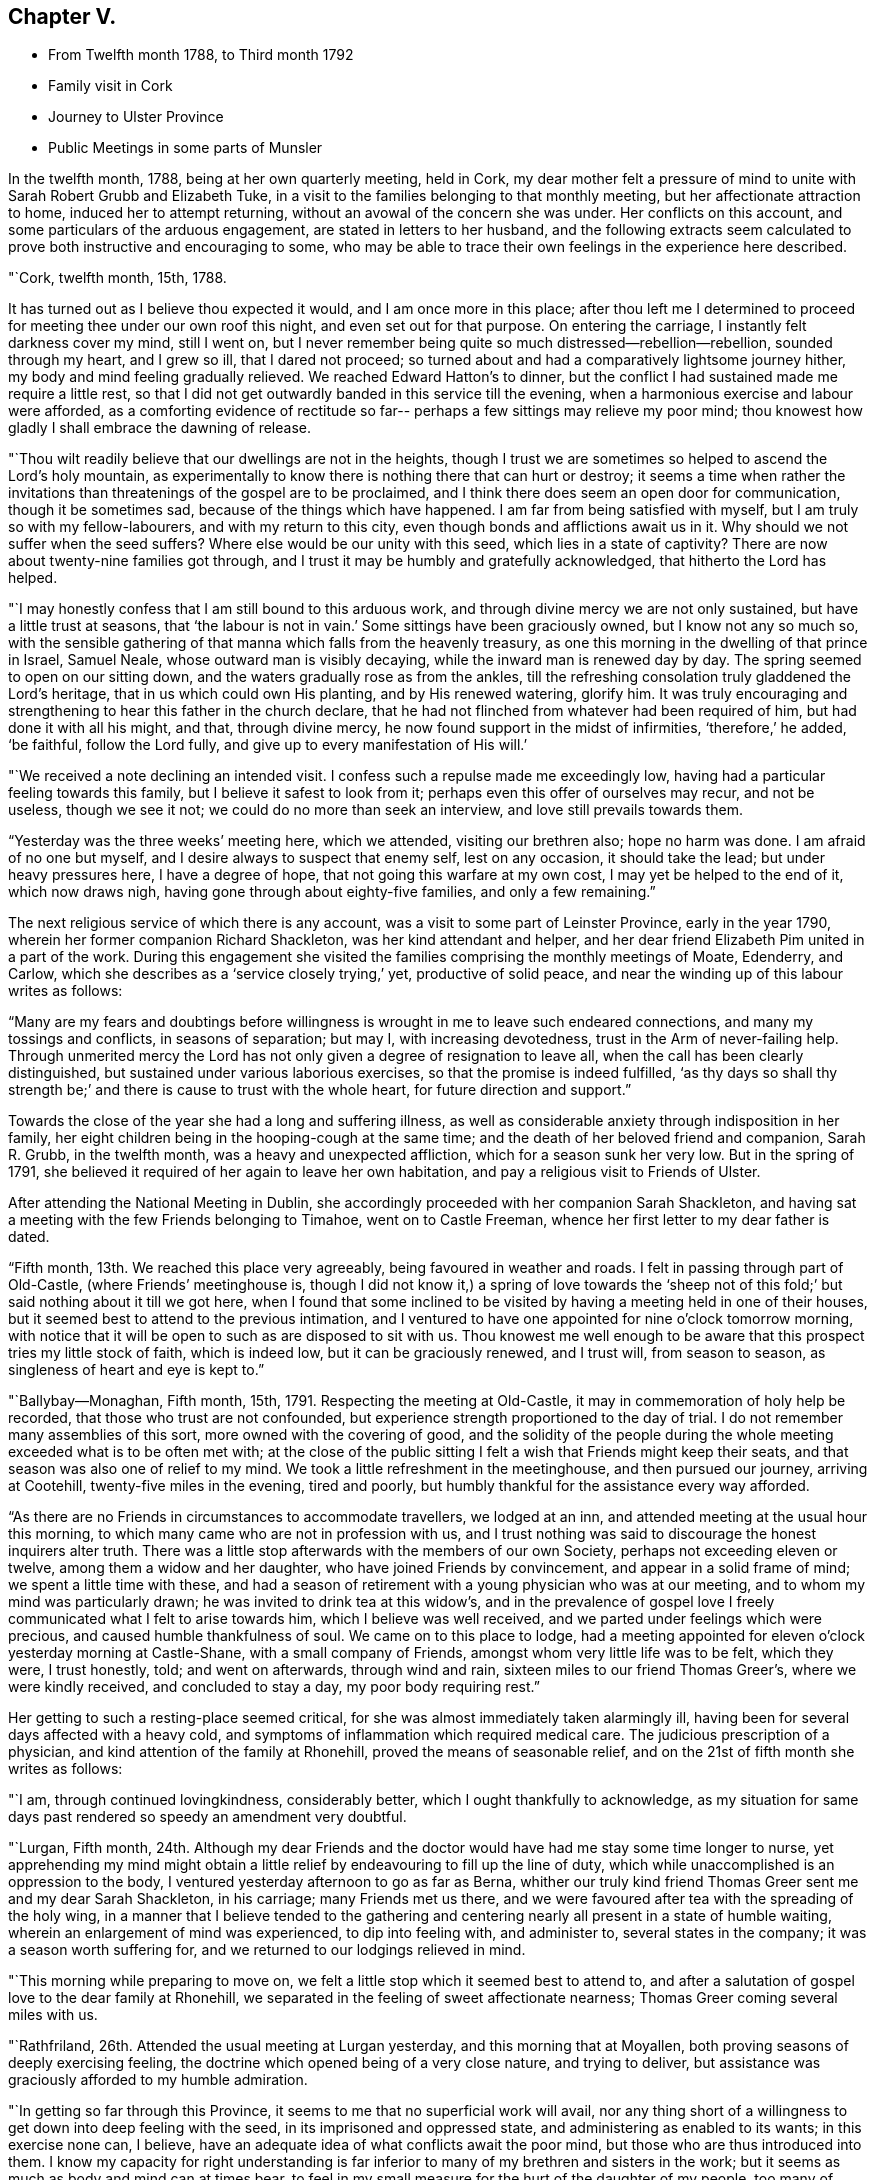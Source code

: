 == Chapter V.

[.chapter-synopsis]
* From Twelfth month 1788, to Third month 1792
* Family visit in Cork
* Journey to Ulster Province
* Public Meetings in some parts of Munsler

In the twelfth month, 1788, being at her own quarterly meeting, held in Cork,
my dear mother felt a pressure of mind to unite
with Sarah Robert Grubb and Elizabeth Tuke,
in a visit to the families belonging to that monthly meeting,
but her affectionate attraction to home, induced her to attempt returning,
without an avowal of the concern she was under.
Her conflicts on this account, and some particulars of the arduous engagement,
are stated in letters to her husband,
and the following extracts seem calculated to
prove both instructive and encouraging to some,
who may be able to trace their own feelings in the experience here described.

[.embedded-content-document.letter]
--

[.signed-section-context-open]
"`Cork, twelfth month, 15th, 1788.

It has turned out as I believe thou expected it would, and I am once more in this place;
after thou left me I determined to proceed for
meeting thee under our own roof this night,
and even set out for that purpose.
On entering the carriage, I instantly felt darkness cover my mind, still I went on,
but I never remember being quite so much distressed--rebellion--rebellion,
sounded through my heart, and I grew so ill, that I dared not proceed;
so turned about and had a comparatively lightsome journey hither,
my body and mind feeling gradually relieved.
We reached Edward Hatton`'s to dinner,
but the conflict I had sustained made me require a little rest,
so that I did not get outwardly banded in this service till the evening,
when a harmonious exercise and labour were afforded,
as a comforting evidence of rectitude so far--
perhaps a few sittings may relieve my poor mind;
thou knowest how gladly I shall embrace the dawning of release.

"`Thou wilt readily believe that our dwellings are not in the heights,
though I trust we are sometimes so helped to ascend the Lord`'s holy mountain,
as experimentally to know there is nothing there that can hurt or destroy;
it seems a time when rather the invitations than
threatenings of the gospel are to be proclaimed,
and I think there does seem an open door for communication, though it be sometimes sad,
because of the things which have happened.
I am far from being satisfied with myself, but I am truly so with my fellow-labourers,
and with my return to this city, even though bonds and afflictions await us in it.
Why should we not suffer when the seed suffers?
Where else would be our unity with this seed, which lies in a state of captivity?
There are now about twenty-nine families got through,
and I trust it may be humbly and gratefully acknowledged,
that hitherto the Lord has helped.

"`I may honestly confess that I am still bound to this arduous work,
and through divine mercy we are not only sustained, but have a little trust at seasons,
that '`the labour is not in vain.`' Some sittings have been graciously owned,
but I know not any so much so,
with the sensible gathering of that manna which falls from the heavenly treasury,
as one this morning in the dwelling of that prince in Israel, Samuel Neale,
whose outward man is visibly decaying, while the inward man is renewed day by day.
The spring seemed to open on our sitting down,
and the waters gradually rose as from the ankles,
till the refreshing consolation truly gladdened the Lord`'s heritage,
that in us which could own His planting, and by His renewed watering, glorify him.
It was truly encouraging and strengthening to hear this father in the church declare,
that he had not flinched from whatever had been required of him,
but had done it with all his might, and that, through divine mercy,
he now found support in the midst of infirmities, '`therefore,`' he added, '`be faithful,
follow the Lord fully, and give up to every manifestation of His will.`'

"`We received a note declining an intended visit.
I confess such a repulse made me exceedingly low,
having had a particular feeling towards this family,
but I believe it safest to look from it; perhaps even this offer of ourselves may recur,
and not be useless, though we see it not; we could do no more than seek an interview,
and love still prevails towards them.

"`Yesterday was the three weeks`' meeting here, which we attended,
visiting our brethren also; hope no harm was done.
I am afraid of no one but myself, and I desire always to suspect that enemy self,
lest on any occasion, it should take the lead; but under heavy pressures here,
I have a degree of hope, that not going this warfare at my own cost,
I may yet be helped to the end of it, which now draws nigh,
having gone through about eighty-five families, and only a few remaining.`"

--

The next religious service of which there is any account,
was a visit to some part of Leinster Province, early in the year 1790,
wherein her former companion Richard Shackleton, was her kind attendant and helper,
and her dear friend Elizabeth Pim united in a part of the work.
During this engagement she visited the families comprising the monthly meetings of Moate,
Edenderry, and Carlow, which she describes as a '`service closely trying,`' yet,
productive of solid peace, and near the winding up of this labour writes as follows:

"`Many are my fears and doubtings before willingness is
wrought in me to leave such endeared connections,
and many my tossings and conflicts, in seasons of separation; but may I,
with increasing devotedness, trust in the Arm of never-failing help.
Through unmerited mercy the Lord has not only given a degree of resignation to leave all,
when the call has been clearly distinguished,
but sustained under various laborious exercises, so that the promise is indeed fulfilled,
'`as thy days so shall thy strength be;`' and
there is cause to trust with the whole heart,
for future direction and support.`"

Towards the close of the year she had a long and suffering illness,
as well as considerable anxiety through indisposition in her family,
her eight children being in the hooping-cough at the same time;
and the death of her beloved friend and companion, Sarah R. Grubb, in the twelfth month,
was a heavy and unexpected affliction, which for a season sunk her very low.
But in the spring of 1791,
she believed it required of her again to leave her own habitation,
and pay a religious visit to Friends of Ulster.

After attending the National Meeting in Dublin,
she accordingly proceeded with her companion Sarah Shackleton,
and having sat a meeting with the few Friends belonging to Timahoe,
went on to Castle Freeman, whence her first letter to my dear father is dated.

"`Fifth month, 13th. We reached this place very agreeably,
being favoured in weather and roads.
I felt in passing through part of Old-Castle, (where Friends`' meetinghouse is,
though I did not know it,) a spring of love towards the '`sheep not
of this fold;`' but said nothing about it till we got here,
when I found that some inclined to be visited by
having a meeting held in one of their houses,
but it seemed best to attend to the previous intimation,
and I ventured to have one appointed for nine o`'clock tomorrow morning,
with notice that it will be open to such as are disposed to sit with us.
Thou knowest me well enough to be aware that
this prospect tries my little stock of faith,
which is indeed low, but it can be graciously renewed, and I trust will,
from season to season, as singleness of heart and eye is kept to.`"

"`Ballybay--Monaghan, Fifth month, 15th, 1791.
Respecting the meeting at Old-Castle, it may in commemoration of holy help be recorded,
that those who trust are not confounded,
but experience strength proportioned to the day of trial.
I do not remember many assemblies of this sort, more owned with the covering of good,
and the solidity of the people during the whole
meeting exceeded what is to be often met with;
at the close of the public sitting I felt a wish that Friends might keep their seats,
and that season was also one of relief to my mind.
We took a little refreshment in the meetinghouse, and then pursued our journey,
arriving at Cootehill, twenty-five miles in the evening, tired and poorly,
but humbly thankful for the assistance every way afforded.

"`As there are no Friends in circumstances to accommodate travellers,
we lodged at an inn, and attended meeting at the usual hour this morning,
to which many came who are not in profession with us,
and I trust nothing was said to discourage the honest inquirers alter truth.
There was a little stop afterwards with the members of our own Society,
perhaps not exceeding eleven or twelve, among them a widow and her daughter,
who have joined Friends by convincement, and appear in a solid frame of mind;
we spent a little time with these,
and had a season of retirement with a young physician who was at our meeting,
and to whom my mind was particularly drawn; he was invited to drink tea at this widow`'s,
and in the prevalence of gospel love I freely
communicated what I felt to arise towards him,
which I believe was well received, and we parted under feelings which were precious,
and caused humble thankfulness of soul.
We came on to this place to lodge,
had a meeting appointed for eleven o`'clock yesterday morning at Castle-Shane,
with a small company of Friends, amongst whom very little life was to be felt,
which they were, I trust honestly, told; and went on afterwards, through wind and rain,
sixteen miles to our friend Thomas Greer`'s, where we were kindly received,
and concluded to stay a day, my poor body requiring rest.`"

Her getting to such a resting-place seemed critical,
for she was almost immediately taken alarmingly ill,
having been for several days affected with a heavy cold,
and symptoms of inflammation which required medical care.
The judicious prescription of a physician, and kind attention of the family at Rhonehill,
proved the means of seasonable relief,
and on the 21st of fifth month she writes as follows:

"`I am, through continued lovingkindness, considerably better,
which I ought thankfully to acknowledge,
as my situation for same days past rendered so speedy an amendment very doubtful.

"`Lurgan, Fifth month,
24th. Although my dear Friends and the doctor
would have had me stay some time longer to nurse,
yet apprehending my mind might obtain a little relief
by endeavouring to fill up the line of duty,
which while unaccomplished is an oppression to the body,
I ventured yesterday afternoon to go as far as Berna,
whither our truly kind friend Thomas Greer sent me and my dear Sarah Shackleton,
in his carriage; many Friends met us there,
and we were favoured after tea with the spreading of the holy wing,
in a manner that I believe tended to the gathering and
centering nearly all present in a state of humble waiting,
wherein an enlargement of mind was experienced, to dip into feeling with,
and administer to, several states in the company; it was a season worth suffering for,
and we returned to our lodgings relieved in mind.

"`This morning while preparing to move on,
we felt a little stop which it seemed best to attend to,
and after a salutation of gospel love to the dear family at Rhonehill,
we separated in the feeling of sweet affectionate nearness;
Thomas Greer coming several miles with us.

"`Rathfriland, 26th. Attended the usual meeting at Lurgan yesterday,
and this morning that at Moyallen, both proving seasons of deeply exercising feeling,
the doctrine which opened being of a very close nature, and trying to deliver,
but assistance was graciously afforded to my humble admiration.

"`In getting so far through this Province,
it seems to me that no superficial work will avail,
nor any thing short of a willingness to get down into deep feeling with the seed,
in its imprisoned and oppressed state, and administering as enabled to its wants;
in this exercise none can, I believe,
have an adequate idea of what conflicts await the poor mind,
but those who are thus introduced into them.
I know my capacity for right understanding
is far inferior to many of my brethren and sisters in the work;
but it seems as much as body and mind can at times bear,
to feel in my small measure for the hurt of the daughter of my people,
too many of whom feel not for themselves,
and I fear come under the description of the whole who need not a physician;
so that though there is abundant balm in Gilead, they remain unhealed;
though there is a sovereign physician there, they are unrestored.
Among such as these, if any thing be uttered, it must indeed be a plaintive song,
a language of mourning and bitter lamentation, for many are falling before the enemy,
and carried away captive as into a strange land.

"`The meeting at Rathfriland on sixth-day,
was attended by most of the members and professors, a small company, and one,
among whom I think there was less of the moving of spiritual life,
than in any other spot we have been at.
The seed of the kingdom felt to me in a state,
where it could not be ministered to but by Almighty power;
the struggle for its arising was, however, mercifully continued, and through best help,
victory so far experienced,
that supplication could be vocally poured forth to the Fountain of light and life:
blessed be the name of Him whose throne of grace is ever accessible to faith.

"`We returned to our lodgings,
and after a season of honest plain dealing with the heads of the family,
and feeling with and about the large flock committed to
their charge in the wilderness of this world,
we felt clear of this trying spot, and proceeded to Stramore.

"`Lurgan, 31st. We attended Ballinderry meeting on first-day, which,
like all others we have here, was an exercising season; we returned hither,
and in an evening sitting in this family, were, through unfailing mercy,
owned by the overshadowing of the holy wing.

"`Yesterday afternoon we went to see Mary Ann Clibborn,
who appears near being removed from a family of eleven children.
After a time of religious retirement with the afflicted Friend,
we sat awhile with the children and their father in another room,
which proved a season of merciful condescension, in not only opening the gospel spring,
but causing it to shed a softening influence,
so as to excite a consoling hope that the bread cast upon the waters may not be lost.
These visits produced real relief of mind, and indeed our feelings while in the house,
tended to renew an humble confidence in the leadings of unerring Wisdom,
at the same time bowing in that abasedness of self, wherein the heartfelt language is,
'`not unto us, O Lord, but to Thy name be the praise,
when any little ability is renewed to labour for the promotion of Thy blessed cause.`'

"`I had from the period of our first being in Lurgan felt inclined to return,
and though the visit already mentioned was one attraction, there was a further exercise,
even the prospect of another meeting, which I wished the inhabitants might attend;
but faith was very low, and it was accompanied with, I trust,
some little knowledge of myself, so that though I did intimate it,
I requested the notice might be confined: the meeting was largely attended by Friends,
and many not in profession with us were there also,
but an inconsiderable number to what might have been, had faith been strong enough;
however I may thankfully acknowledge it was a season of renewed instruction,
and life did in degree triumph over the death that seemed to threaten.

"`Gracious regard hath again been manifested in
a season of retirement with some young people,
and heartfelt satisfaction experienced.
Thus we get on in a hobbling way,
yet I trust are in our right places so far; a hope which reconciles to difficulties,
and helps in a measure to surmount them.

"`Maze, near Lisburn, sixth month,
4th. On fifth-day morning we went from Lurgan to Ballinderry, sat a meeting there,
which was rather large, though a widely scattered settlement in a country place;
life was exceedingly low, but I thought rather increased towards the last,
liberty being felt to deliver close doctrine among them; we,
took a cold repast in a little cottage near the meetinghouse,
and Louisa Conran joining us, returned home with her and lodged.
Went next morning to the Monthly Meeting at Lisburn,
that for worship was passed in silent suffering;
the women`'s meeting was rather a relieving one to my mind.
At six o`'clock in the evening we attended the select meeting,
wherein a little light graciously shone,
and something of Christian fellowship was witnessed.

"`Yesterday afternoon an appointed meeting was held at Hillsborough,
the number present but small,
and to my apprehension little life was prevalent among them;
only a few of other professions attended,
and I thought the season clouded from too great a desire for words,
which tended to obstruct the arising of the
spring in the manner it might have been known,
had each been engaged to dig for the pure flowing thereof into their own hearts.

"`Lurgan, 8th. On first-day I was confined at John Conran`'s by indisposition,
and on second we went to Lisburn and called on a few of the families,
which proved a means of relief from some painful feelings.
Being so inclined we passed one night under the
roof of our tried friend Jonathan Richardson,
who lately lost his lovely wife in a consumption.
The Monthly Meeting here occurring, we attended it; that for worship rather low,
the succeeding one more open,
and the select meeting in the evening favoured in the unity of life,
and a time wherein the liberty of the gospel was felt.

"`Lurgan, 13th. We arrived at Rhonehill on fifth-day,
and met as before a truly cordial reception.
Next day was the Quarterly Meeting of Ministers and Elders, which held long,
and was a very exercising season; some circumstances being unpleasantly handled,
caused a cloud to darken our hemisphere, but through favour this measurably dispersed,
and before our separation a degree of light and life spread over us.
The meetings for discipline on seventh,
and those for worship on first-day were very large, and mercifully owned:
my faith was low, but access being granted to the throne of grace,
ability to labour was experienced, much to the relief of my poor mind,
and I trust not to the injury of the precious cause.

"`On hearing of the death of Mary Ann Clibborn, I found it best to return hither,
though sixteen miles additional riding, to attend the burial;
a very large number of Friends and others were assembled on the occasion;
we went to the house before meeting, and felt inclined to go again in the evening,
which some of us may be thankful we did,
from the renewed conviction that it is better to go to
the house of mourning than to that of mirth.
The bereaved husband, and ten children, were present at a solemn season,
which was marked by feelings of near sympathy,
and closed with supplication for support in the day of trouble.
The interment this day is the fourth from that house in two years,
three children and their mother!
These are indeed deeply instructive dispensations.

"`We purposed proceeding on third-day morning, but being very much indisposed in health,
and having gone through pretty close work for a week before,
we concluded to rest at the truly hospitable dwelling of James Christy,
before the fresh engagement of going round the Lough.

"`The usual meeting at Lurgan on Fourth-day was well attended by the members,
and though we had wanted to push forward, we had at this time,
cause for adopting the old proverb '`a stop is no let`' or real hindrance,
believing that our detention was in best ordering,
this meeting proving the most relieving to my mind, of any we had sat in this place.
Next morning we resumed our journey, and travelled through much wind and rain to Antrim,
seventeen miles from Lurgan, where only a few Friends reside.
We concluded to sit with this poor little flock in
their meetinghouse at six o`'clock in the evening;
there were several present,
who through one means or other had forfeited their right to membership,
though we knew not hereof, nor aught about them until after meeting;
the line of reproving doctrine ran closely, while the honest-hearted were, I trust,
encouraged to hold on their way, and though a suffering season,
it closed with renewed cause for humble thankfulness to our Almighty helper.

"`Sixth-day, the 17th. We went to Ballymena, near which one family under our name resides.
It had been usual for this family to meet Friends who were travelling,
at one of the meetings, but I felt an unusual inclination to go to them,
though it cost us a few more miles riding,
and as soon as we entered the town I thought I
understood why the impulse was so strong to visit it;
but I kept the pressure my mind was under to myself, and no meetinghouse being there,
nor Friends residing in the place, felt discouraging.
However, on going up stairs at the inn, I observed two rooms with folding doors,
which being opened made the whole pretty large; so I gave way to the impression,
and had notice circulated of a meeting, to which, besides the few Friends,
about forty persons came,
who sat in much quietness and solidity during the time of silence.
A solemn covering was evident, to the humbling of our spirits,
and in the prevalence of gospel love the testimony of Truth was a little opened,
gracious help being afforded beyond what I could have asked or expected,
so that I could renewedly say it is good to trust in Thee--yea,
none ever trusted and was confounded.

"`This morning we set out after breakfast, and a few miles from the town,
our guide informing us there was a settlement of
Moravians at a little village he pointed to,
I inclined fo call on them: so we turned off the road,
and went up to the house of the single sisters, where we were kindly received;
and finding that I had been acquainted with many of their people in Germany,
produced additional attention to us.
They took us over their chambers, chapel, etc.,
and showed us the various works they wrought,
and afterwards requested us to take a bit of bread; we did so in the matron`'s apartment,
who appeared a religious, feeling woman, as was the case with several others of them,
and this little visit seemed mutually satisfactory and pleasant.
We got here to tea, and purpose remaining over meeting tomorrow.

"`Toberhead, sixth month, 21st. We left Ballinnacree second-day morning,
and reached this place in the evening,
where we met a truly kind reception in the garb of simple hospitality,
and feel very comfortable in the humble dwelling of our dear friend Gervas Johnson,
attended by his two daughters, who, with their parents,
endeavour to make our little tarriance here pleasant,
and indeed it is much more so than many superior habitations would prove.
At the meeting here this day the house was nearly full of Presbyterians, the preacher,
his wife, and the clerk of their meeting amongst them; it was a season of liberty.

"`There seems an invitation in these parts, as well as others,
to those not professing as we do.
Oh! that all may be gathered to the teaching of Christ Jesus the true Shepherd.
Since tea we have been favoured with a solemn season together in this family,
where the precious life cemented our spirits,
and under its prevalence a little of the oil ran
through some vessels towards the beloved youth.

"`Lurgan, 23rd. We arrived here this evening to tea,
after travelling seventeen miles of remarkably rough road, so much so,
that we were not only greatly shaken, but our chaise injured:
we have travelled since this day week about one hundred miles, had five meetings,
and several family sittings; the last meeting yesterday at Grange,
whence we proceeded to Antrim, nine miles, to lodge.
We intend to rest here awhile, feeling to require it after this journey,
which has been truly exercising every way,
but accompanied with a little of that peace which is worth suffering to obtain.

"`Maze, Seventh month, 4th. I was painfully confined more than a week at Lurgan,
and feel considerably reduced in strength by this attack,
but was enabled to get to meeting there on fourth-day;
my body suffered so much from the exercise which then fell to my lot,
that though we had concluded to leave Lurgan the same afternoon,
we gave up to rest a day or two longer.
On seventh-day we proceeded hither, and yesterday morning went to meeting at Lisburn,
where, as in one I before sat in this place,
my mind was deeply pained and oppressed from the
prevalence of a spirit which was thirsting for words,
and sustained itself on the labour of others, without any exercise of its own,
after that food which can alone nourish unto everlasting life.
I was strengthened to get some relief by an honest endeavour
to deliver what I apprehended was the counsel committed to me,
and being out of debt felt a comfortable poverty,
very different from what is brought on by withholding what is called for.

"`Milecross, Fourth-day 6th. A meeting at Hillsborough on second-day evening,
was attended by a tolerable number of Friends and others,
and though there was less of the dominion of pure life
than in some other opportunities of this sort,
we had cause for renewed thankfulness; and yesterday morning,
before leaving our dear friends John and Louisa Conran,
we were favoured with a precious cementing season,
our spirits being baptized under a feeling of that
unity wherein '`the Lord commanded the blessing,
even life forevermore.`' We arrived here in the evening and
met a friendly reception from Thomas and Sarah Bradshaw:
a meeting is to be held in their parlour, no meetinghouse,
and but few in profession with us being here.
Which way we shall move from hence is not yet fixed.
I am earnestly desirous to feel and see the right path,
and if that be towards my tenderly beloved connections, it will indeed be deemed a favour.

"`Lurgan, Seventh month, 9th. I am once more in this place,
after being not only permitted, but apprehending it right for me,
to seek that rest from close and deeply trying exercise,
which I may find in my own habitation.
My frame is exceedingly shaken,
and according to human judgment unable to bear much more at present; and though I think,
I was favoured to experience,
(during the conflict I have passed through to obtain divine
certainty,) a degree of willingness to spend and be spent,
in that path whereon light shone,
I believe that a gracious Master has mercifully withdrawn, at least for the present,
the view of crossing the water,
and caused peace to rest on the conclusion to return home,
without which I hope I should feel afraid so to do.

"`Our closing visit at Milecross, was on several accounts remarkable,
different religious opportunities in the family being so owned by the
extension of almighty help as to produce the thankful acknowledgment,
'`Thy mercies are new every morning, great is Thy faithfulness and Thy truth.`'

"`Dublin, Seventh month, 16th, 1791.
I told thee of my exercise respecting Scotland, and present release from the prospect.
At Belfast our minds were renewedly dipped into the baptism of the cloud,
and we had to be still while it remained;
when a little light sprung up we discovered there was something required,
which being strengthened to give way to, we left that place comfortably,
and proceeded peacefully to Moyallen,
where we were sensible of gospel love to the sheep not of our fold,
and had the afternoon meeting postponed from four to five; the attendance was large,
and I trust the season was productive of no injury to the precious cause of truth,
solidity being evident.
A large company supped at our lodging,
and I think the covering we were favored with constituted a feast indeed,
and felt like a sanction to a separation from some truly beloved Friends.
Next morning we breakfasted at M. P.`'s, with whom, her twelve children,
and several near relatives, we had a season of retirement to the relief of our minds.
Feeling attracted back to Lurgan to see one family, we went thither,
and next morning proceeded to Warrenstown,
where we were again favoured with gracious unmerited help.

"`On Fifth-day morning, after a solid cementing opportunity,
of renewed feeling with and for each other,
we parted in near affection with several endeared friends,
and travelled very agreeably to Dundalk that day; twenty-seven miles further yesterday,
and this day arrived here,
under I trust some little sense of numberless
undeserved favours received from boundless mercy.
May I be so preserved as not only diligently to inquire what shall I render?
but resignedly to follow the answer, which,
from season to season a gracious Master may see meet to return,
in entire dedication to His will.`"

She returned from this journey much exhausted in body,
and was considerably indisposed for a long time,
but her mind became strengthened for increasing exercise,
and further religious service soon opened to her view.
That upon which she next entered was to the city and western parts of the county of Cork,
where she was engaged to hold meetings for those not in profession with herself.
When on the point of leaving home for this service, she wrote as follows;

"`I am going very poor and low in mind,
but hope not without knowing whom I have believed,
and whom I trust I desire humbly to follow, as His pure will is graciously revealed;
if I return with renewed experience of his preserving power and in peaceful poverty,
it will be enough.`"

The chief account of this journey is contained in letters from
which the following extracts have been taken.

"`In humble gratitude to the author of all our mercies it may be acknowledged,
that the meeting at Bandon was a time wherein holy help was afforded,
and not only a door of utterance but one of entrance opened,
by His power who opened the heart of Lydia of old.
The people were attentive, solid, and I believe many of them thoughtful;
not only inwardly inquiring what is truth?
but willing to receive the answer as there was strength to explain it;
and the consoling hope attended, that some for whom our spirits then travailed,
would be everlastingly enclosed in the true sheep-fold.
This opportunity of feeling and labouring in the ability afforded,
left solid satisfaction on our minds, with desire to commit the issue to Him,
who ordereth all things according to the purpose of His own will.
In the evening we sat with the few Friends there collectively;
the labour here was abundantly more difficult, the work harder, and the hope less,
because it seems indeed, when our little church is felt with, and ministered to,
it must be as in a state of sickness,
and alas! may it not be feared that this sickness is not deeply enough felt?
therefore health is not in the sure way of being restored, which it otherwise might be.

"`We held a meeting at Skibbereen, which was very largely attended,
and mercifully owned by holy help,
to the humiliation of self and exaltation of that name which is above every name,
and whereto I trust some present bowed in reverent thankfulness of soul.
Next day we went, through wind and rain, to Baltimore,
a poor straggling place at the sea side, mostly inhabited by fishermen,
seafaring persons and revenue officers, who I apprehend are generally Protestants.
No suitable place could be obtained for a meeting but the public worship house,
which we were glad to accept, the feeling of gospel love being strong to the people here.
We filled one of the pews, and I believe all the others were nearly full:
the company were quiet and solid in the time of silence,
and very attentive during the communication of
those truths we had to declare amongst them:
indeed, soon after sitting down,
the covering of solemnity was beyond what is frequently witnessed on such occasions,
and I have a consoling hope that the labours of that day will not be altogether in vain.
Thou hardly expected thy poor trembling wife would ever
be strengthened to move in such a line,
much less reason with the people in such a place;
but it seemed no matter where the gospel was published, if given to publish,
and indeed it added to the thankful feelings of my poor mind,
that divine mercy had enlightened my eyes to distinguish truth from error,
and substance from shadows.

"`Castletown has been our headquarters,
and we are now going to hold a meeting in the Custom-house,
which is preparing for the purpose; my heart is heavy at the prospect,
and every fresh exercise of this kind ought to feel weighty.
My health is as good as I could expect, though our difficulties are not a few,
and my dear Elizabeth Pim is a kind and sympathizing companion.
We are favoured with having five Friends of Cork meeting,
whose company is helpful and pleasant to us.`"

The winding up of this service was rendered memorable,
by its furnishing an opportunity for visiting Samuel Neale, in his last illness,
and also of attending his burial.
He had long been an intimate and much beloved
friend of my dear mother`'s and her companion;
and manifested near sympathy and concern for them in the commencement of their journey;
inquiring, when very weak in body, how they were getting on,
and what assistance they had, in the affectionate terms,
'`who is taking care of these good women?`' On returning to
Cork they found his complaints had made rapid progress;
and it may not be uninteresting to such as knew and valued this devoted man,
to peruse a few particulars of his state, and her own feelings in witnessing it,
as related in a letter dated the 27th of second month.

[.embedded-content-document.letter]
--

"`It was awful to enter the chamber of our venerable friend,
and to behold one who had been so often the messenger
of consolation to me and to many others,
so reduced as to be almost unable to drop one collected sentence,
without immediately rambling to something different,
though all perfectly innocent and sweet as a child.
He looked at me and said,
'`Thou hast great burdens,`' adding that it was long since he saw me.
I sat about an hour by his bedside, assisted in moving him, etc.,
but he manifested little sign of distinguishing one from another;
I scarcely expected the change would be so great in eight days; his breathing was hard,
and by many corroborating symptoms it was evident that the termination drew near.
The situation of this beloved friend has seemed to
cloud any little prospect my mind may have had,
so that it seems best to stand still until this trying dispensation is full.
Yesterday evening, after taking tea with dear Sarah Neale, I came to my lodgings,
where many Friends assembled, and a solemn season ensued,
wherein the prospect of the removal of this Elijah brought an awful covering,
and renewedly raised the inquiry,
'`Where is the Lord God of Elijah?`' who
condescended to draw near unto the minds of some,
and own their sad communications.
This evening I have been again at the house of mourning,
and waited until the last conflict terminated in everlasting peace,
of which I thought it a great favour to be permitted to feel such an evidence;
that instead of lamentation the language of praise might be uttered,
while on account of the church this renewed loss is certainly grievous.`"

--

On the 28th,
my dear mother and her companion resumed their important engagements by going to Kinsale,
where a meeting was appointed for the next day;
respecting which and subsequent religious service she writes as follows:

"`The appointment of this meeting had been an object of considerable weight,
and was given up to much in the cross,
but through continued mercy it was memorably owned by our unfailing Helper.
The number collected was very large,
and it seemed to us as if more than a few were inwardly gathered,
and like thirsty ground prepared to receive such gospel
communications as there was ability to impart.
Our stay in, and departure from this place,
were rather singularly marked by feelings of peace and thankfulness,
an abundant recompense for any little service;
and what a favour it is that the sacrifice of our wills is graciously accepted,
that our deficiencies are mercifully made up, and our transgressions pardoned:
surely we may well say, worthy is the Lord to be served and fully obeyed!

"`Fifth-day we had a meeting for the youth belonging to Cork meeting,
which was large and solemn; it felt comforting to be among our fellow professors,
and renewedly to believe that the extension of heavenly love is towards the children.

"`Fifth-day, 2nd of Third-month, was the interment of our honourable friend,
Samuel Neale; the meeting was very large, and great numbers assembled at the ground;
my dear companion was confined from both by illness, which caused me to feel lonely;
for the help of her exercised spirit,
and her labour in word and doctrine are consoling and rejoicing to my heart.
She has been frequently during this embassy clothed with gospel power,
and enlarged in her sound acceptable gift.

"`We had a solemn season of retirement at Edward Hatton`'s in the evening,
and apprehending that light shone upon our return, we set forward on seventh-day morning,
and I was favoured to find all in good order at home that evening.
Next day commenced our province meeting,
and on the following first-day we had a public meeting at Carrick,
which was graciously owned by the covering of good, and left us in possession of peace.
This step had been long in prospect with me, but a sense of my childhood,
and the greatness of the work kept me from avowing it,
until encouraged by the experience of divine help in late engagements.`"

Soon afterwards she had a public meeting in Clonmel,
and this being the first time she had so evinced
her concern for the place where she resided,
it felt weighty in prospect,
as will appear by the following account of this important step.

"`Hadst thou been here I might have been a little more valiant than I found myself,
when a matter came to the point that I long had in view,
though I never told any one of it till, in the anguish of my heart it escaped me,
after meeting on first-day, to M. G. and E. P. on their inquiring what ailed me?
The time for the fulfilment of this prospect seemed now arrived,
and being favoured in the afternoon meeting to
feel that rise into dominion wherein there was,
even vocally, a surrender of my little all, as light might be mercifully afforded,
I ventured to stop a few Friends afterwards,
and informed them of the concern I was under: they evinced much sympathy,
and encouraged me to follow apprehended duty.

"`The meeting was attended by a considerable number, who were generally quiet and solid;
and although there was more of darkness to encounter, and less, I thought,
of the right thirst, than in some late meetings, yet it may be thankfully acknowledged,
help was graciously extended, and that the honour of Truth being only in view,
preservation was experienced from injuring the precious cause.
I never more forcibly felt that truth, '`without me,
ye can do nothing.`' May it be deeply sealed on my spirit,
and the spirits of all who move in this awful line, that so,
sufficiency being derived from Him who can alone qualify, His own name may be exalted,
and the creature laid in the dust.`"

The following letter was written in the year 1790,
and so manifests the continuance of affectionate and Christian
solicitude on behalf of her friends on the continent,
that it appears calculated to prove an acceptable termination to the present chapter.

[.embedded-content-document.letter]
--

[.salutation]
"`My beloved Friend, L. Majolier:

"`Were I to tell thee and thy dear wife, with my other valued friends at Congenies,
that I have not ceased to love you,
as often as the sensible renewings of Christian fellowship refresh my mind,
our converse in this way would be frequent; but though I may,
through continued gracious regard,
be indulged with this symptom of having passed from death unto life,
love to the brethren,
I seem but seldom under qualification to help any of my
fellow professors in their spiritual travail;
being often brought very low, not only in mind but in body;
instructed by frequent chastisements of love, that I have no continuing city here.

You, my dear friends, know some of my many infirmities,
and I often gratefully remember how affectionately you sympathized with me,
and endeavoured, by your friendly attentions,
to alleviate such as I was tried with while among you; yea,
the remembrance of having been with you is pleasant,
and there are seasons when I seem so to visit you in spirit, to feel with and for you,
that I am as though personally among you, joying,
(if I may use the words of an apostle,) and rejoicing,
to behold the steadfastness of some: among these hast thou, beloved Louis,
refreshed my mind,
in believing that the visitation of divine love has not been extended in vain; but,
that in yielding obedience to the heavenly vision,
thou hast known an advancement in the line of righteousness,
and an increase in stability and peace.

Go on, my endeared friend;
the sense that often impressed my heart while with thee now revives,
even that much depends on thy perseverance;
not only thy own and precious companion`'s welfare, but that of the little flock,
mercifully gathered by the everlasting Shepherd,
under whose holy guidance I view thee delegated to lead them,
designed in the forcible language of example to encourage them,
'`to follow Christ.`' Ah! my dear brother,
how much is implied in being a follower of Christ:
how deep ought the dwelling of such to be,
in order that a full conformity may be wrought to His will,
by a total renunciation of our own under every appearance.
The work of thorough subjection is truly a great work, and it is to be expected,
in the refining process,
that deep sufferings and closely proving conflicts should attend the exercised spirit.
'`Ye shall indeed drink of my cup,`' was the blessed Master`'s language,
and be baptized with the baptism that I am baptized with;
this is sealed in the experience of his tribulated servants;
they measurably partake of the dispensations so largely filled up by Him,
when in the prepared body, and herein their union with him is effected; but,
blessed be His name, there is a consoling declaration gone forth, if we suffer,
we shall also reign with Him.

There are seasons when such baptized sons and daughters know, even here,
through the resurrection of life, something of this sort,
when Truth rising into dominion over all in their hearts,
they are made as kings and priests unto God; and there is a season approaching, when,
being unclothed of these mortal bodies,
such shall be clothed upon with immortality and eternal life.
My heart has been unexpectedly filled to thee my dear friend,
and I have given my pen liberty; if any thing can be gathered up from these broken hints,
which may serve as an encouragement to thee in thy trying allotment, I shall be glad,
for surely I would encourage thee; mayest thou put on strength in the Lord`'s name,
and trusting therein find it a strong tower, yea, an impregnable fortress,
where the enemy cannot hurt, though he may roar and greatly disquiet.
Remember the language applied to the true church,
and which belongs to every living member therein, '`He reproved kings for thy sake,
saying, touch not mine anointed, and do my prophets no harm.`' And now,
having relieved my mind a little towards one, I feel a renewed salutation to you,
my endeared friends, who were collectively the objects of our visit;
a visit to which love was the moving cause,
and the consoling attendant of our minds while with you,
and which I believe we all now feel to be the cement of a union,
not broken or impaired by external separation.

In the extension of this pure principle my mind is often drawn towards you,
in fervent affectionate solicitude that the good
work mercifully begun may abundantly prosper,
and He who has been the Alpha become the glorious Omega, perfecting the new creation,
and fulfilling His gracious purpose, by making you a people to his praise.
It is, dear friends, and many of you have seen it, a gradual work; it begins,
as in the first or outward creation, with that heavenly command,
'`Let there be light.`' There are those among you who have
intelligibly heard this in the secret of your souls,
and, through illuminating grace,
have clearly distinguished the way wherein you should walk:
now this light is to be attended to, according to what the apostle tells the believers,
'`to which ye do well to take heed,`' because it
shines more and more unto the perfect day.
While we simply follow it, we come under the description of walking in the day,
and stumble not; but are, by regular gradations,
introduced into the acceptable state of children of the Lord; taught of Him,
and established in righteousness.
It is, my beloved friends, this desirable state of establishment in the right way,
that my spirit renewedly craves for you and for myself;
that every visited mind among you may become redeemed; every called, a chosen disciple,
by unreserved dedication of heart to the pure unerring leadings of the only sure guide.
Wait, in the silence of all flesh, for the further unfoldings of the divine law;
seek to know a taking root downward;
and as you come to witness the sap of heavenly grace to nourish and strengthen the root,
you will in due season be qualified to bring forth fruit to the Lord`'s praise,
'`First the blade, then the ear,
after that the full corn in the ear,`' ripening under holy influence,
and by the maturing rays of the Sun of Righteousness
prepared to be finally gathered into the garner.
Oh! how my spirit longs for the safe advancement of the beloved youth among you.
May the enriching showers of celestial rain descend to preserve and nourish them;
and may the further advanced, those in the meridian and decline of life,
wait in humble resignation to know their spirits
renewedly seasoned with the salt of the kingdom;
that this may produce its salutary effects, enabling to minister grace,
suitable example and precept, to the younger.
Finally, beloved friends,
farewell in the Lord! may He '`be sanctified in them who come nigh`' Him,
and the gracious purpose of His will be effected, by preparing for himself
`'a glorious church, not having spot, or wrinkle, or any such thing.`'
In the fresh feeling of undiminished love,

[.signed-section-closing]
I am your cordial friend,

[.signed-section-signature]
Mary Dudley.

--
